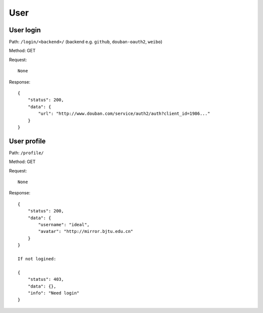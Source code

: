 User
====

User login
----------

Path: ``/login/<backend>/`` (backend e.g. ``github``, ``douban-oauth2``, ``weibo``)

Method: GET

Request::

    None

Response::

    {
        "status": 200,
        "data": {
            "url": "http://www.douban.com/service/auth2/auth?client_id=1986..."
        }
    }

User profile
------------

Path: ``/profile/``

Method: GET

Request::

    None

Response::

    {
        "status": 200,
        "data": {
            "username": "ideal",
            "avatar": "http://mirror.bjtu.edu.cn"
        }
    }

    If not logined:

    {
        "status": 403,
        "data": {},
        "info": "Need login"
    }
